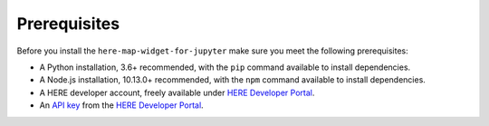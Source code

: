 Prerequisites
=============

Before you install the ``here-map-widget-for-jupyter`` make sure you meet the following prerequisites:

- A Python installation, 3.6+ recommended, with the ``pip`` command available to install dependencies.
- A Node.js installation, 10.13.0+ recommended,  with the ``npm`` command available to install dependencies.
- A HERE developer account, freely available under `HERE Developer Portal`_.
- An `API key`_ from the `HERE Developer Portal`_.

.. _API key: https://developer.here.com/documentation/identity-access-management/dev_guide/topics/dev-apikey.html
.. _HERE Developer Portal: https://developer.here.com/